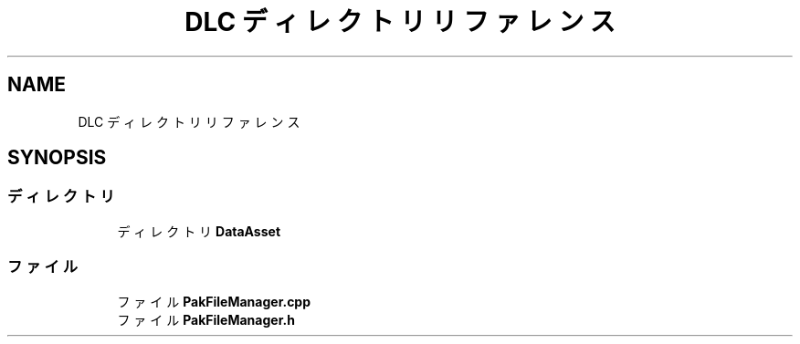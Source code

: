 .TH "DLC ディレクトリリファレンス" 3 "2018年12月20日(木)" "AnpanMMO" \" -*- nroff -*-
.ad l
.nh
.SH NAME
DLC ディレクトリリファレンス
.SH SYNOPSIS
.br
.PP
.SS "ディレクトリ"

.in +1c
.ti -1c
.RI "ディレクトリ \fBDataAsset\fP"
.br
.in -1c
.SS "ファイル"

.in +1c
.ti -1c
.RI "ファイル \fBPakFileManager\&.cpp\fP"
.br
.ti -1c
.RI "ファイル \fBPakFileManager\&.h\fP"
.br
.in -1c
